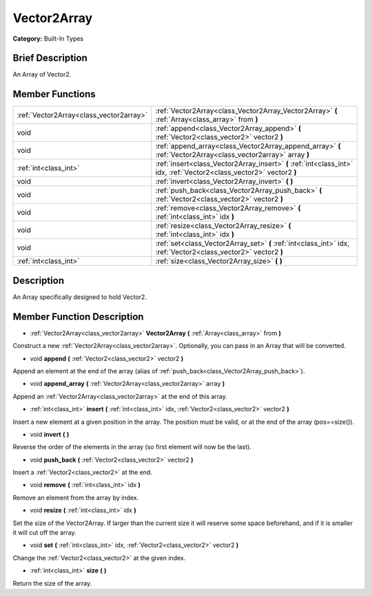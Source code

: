 .. Generated automatically by doc/tools/makerst.py in Godot's source tree.
.. DO NOT EDIT THIS FILE, but the doc/base/classes.xml source instead.

.. _class_Vector2Array:

Vector2Array
============

**Category:** Built-In Types

Brief Description
-----------------

An Array of Vector2.

Member Functions
----------------

+------------------------------------------+-------------------------------------------------------------------------------------------------------------------------+
| :ref:`Vector2Array<class_vector2array>`  | :ref:`Vector2Array<class_Vector2Array_Vector2Array>`  **(** :ref:`Array<class_array>` from  **)**                       |
+------------------------------------------+-------------------------------------------------------------------------------------------------------------------------+
| void                                     | :ref:`append<class_Vector2Array_append>`  **(** :ref:`Vector2<class_vector2>` vector2  **)**                            |
+------------------------------------------+-------------------------------------------------------------------------------------------------------------------------+
| void                                     | :ref:`append_array<class_Vector2Array_append_array>`  **(** :ref:`Vector2Array<class_vector2array>` array  **)**        |
+------------------------------------------+-------------------------------------------------------------------------------------------------------------------------+
| :ref:`int<class_int>`                    | :ref:`insert<class_Vector2Array_insert>`  **(** :ref:`int<class_int>` idx, :ref:`Vector2<class_vector2>` vector2  **)** |
+------------------------------------------+-------------------------------------------------------------------------------------------------------------------------+
| void                                     | :ref:`invert<class_Vector2Array_invert>`  **(** **)**                                                                   |
+------------------------------------------+-------------------------------------------------------------------------------------------------------------------------+
| void                                     | :ref:`push_back<class_Vector2Array_push_back>`  **(** :ref:`Vector2<class_vector2>` vector2  **)**                      |
+------------------------------------------+-------------------------------------------------------------------------------------------------------------------------+
| void                                     | :ref:`remove<class_Vector2Array_remove>`  **(** :ref:`int<class_int>` idx  **)**                                        |
+------------------------------------------+-------------------------------------------------------------------------------------------------------------------------+
| void                                     | :ref:`resize<class_Vector2Array_resize>`  **(** :ref:`int<class_int>` idx  **)**                                        |
+------------------------------------------+-------------------------------------------------------------------------------------------------------------------------+
| void                                     | :ref:`set<class_Vector2Array_set>`  **(** :ref:`int<class_int>` idx, :ref:`Vector2<class_vector2>` vector2  **)**       |
+------------------------------------------+-------------------------------------------------------------------------------------------------------------------------+
| :ref:`int<class_int>`                    | :ref:`size<class_Vector2Array_size>`  **(** **)**                                                                       |
+------------------------------------------+-------------------------------------------------------------------------------------------------------------------------+

Description
-----------

An Array specifically designed to hold Vector2.

Member Function Description
---------------------------

.. _class_Vector2Array_Vector2Array:

- :ref:`Vector2Array<class_vector2array>`  **Vector2Array**  **(** :ref:`Array<class_array>` from  **)**

Construct a new :ref:`Vector2Array<class_vector2array>`. Optionally, you can pass in an Array that will be converted.

.. _class_Vector2Array_append:

- void  **append**  **(** :ref:`Vector2<class_vector2>` vector2  **)**

Append an element at the end of the array (alias of :ref:`push_back<class_Vector2Array_push_back>`).

.. _class_Vector2Array_append_array:

- void  **append_array**  **(** :ref:`Vector2Array<class_vector2array>` array  **)**

Append an :ref:`Vector2Array<class_vector2array>` at the end of this array.

.. _class_Vector2Array_insert:

- :ref:`int<class_int>`  **insert**  **(** :ref:`int<class_int>` idx, :ref:`Vector2<class_vector2>` vector2  **)**

Insert a new element at a given position in the array. The position must be valid, or at the end of the array (pos==size()).

.. _class_Vector2Array_invert:

- void  **invert**  **(** **)**

Reverse the order of the elements in the array (so first element will now be the last).

.. _class_Vector2Array_push_back:

- void  **push_back**  **(** :ref:`Vector2<class_vector2>` vector2  **)**

Insert a :ref:`Vector2<class_vector2>` at the end.

.. _class_Vector2Array_remove:

- void  **remove**  **(** :ref:`int<class_int>` idx  **)**

Remove an element from the array by index.

.. _class_Vector2Array_resize:

- void  **resize**  **(** :ref:`int<class_int>` idx  **)**

Set the size of the Vector2Array. If larger than the current size it will reserve some space beforehand, and if it is smaller it will cut off the array.

.. _class_Vector2Array_set:

- void  **set**  **(** :ref:`int<class_int>` idx, :ref:`Vector2<class_vector2>` vector2  **)**

Change the :ref:`Vector2<class_vector2>` at the given index.

.. _class_Vector2Array_size:

- :ref:`int<class_int>`  **size**  **(** **)**

Return the size of the array.


